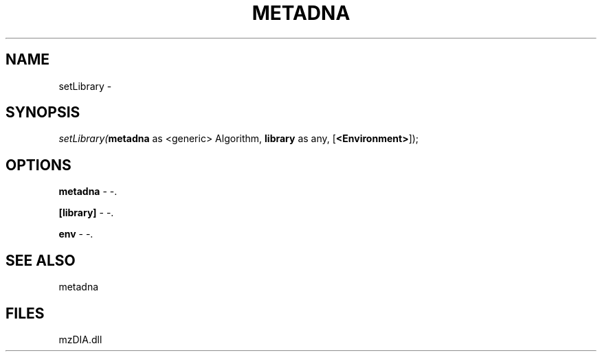 .\" man page create by R# package system.
.TH METADNA 2 2000-Jan "setLibrary" "setLibrary"
.SH NAME
setLibrary \- 
.SH SYNOPSIS
\fIsetLibrary(\fBmetadna\fR as <generic> Algorithm, 
\fBlibrary\fR as any, 
[\fB<Environment>\fR]);\fR
.SH OPTIONS
.PP
\fBmetadna\fB \fR\- -. 
.PP
.PP
\fB[library]\fB \fR\- -. 
.PP
.PP
\fBenv\fB \fR\- -. 
.PP
.SH SEE ALSO
metadna
.SH FILES
.PP
mzDIA.dll
.PP
